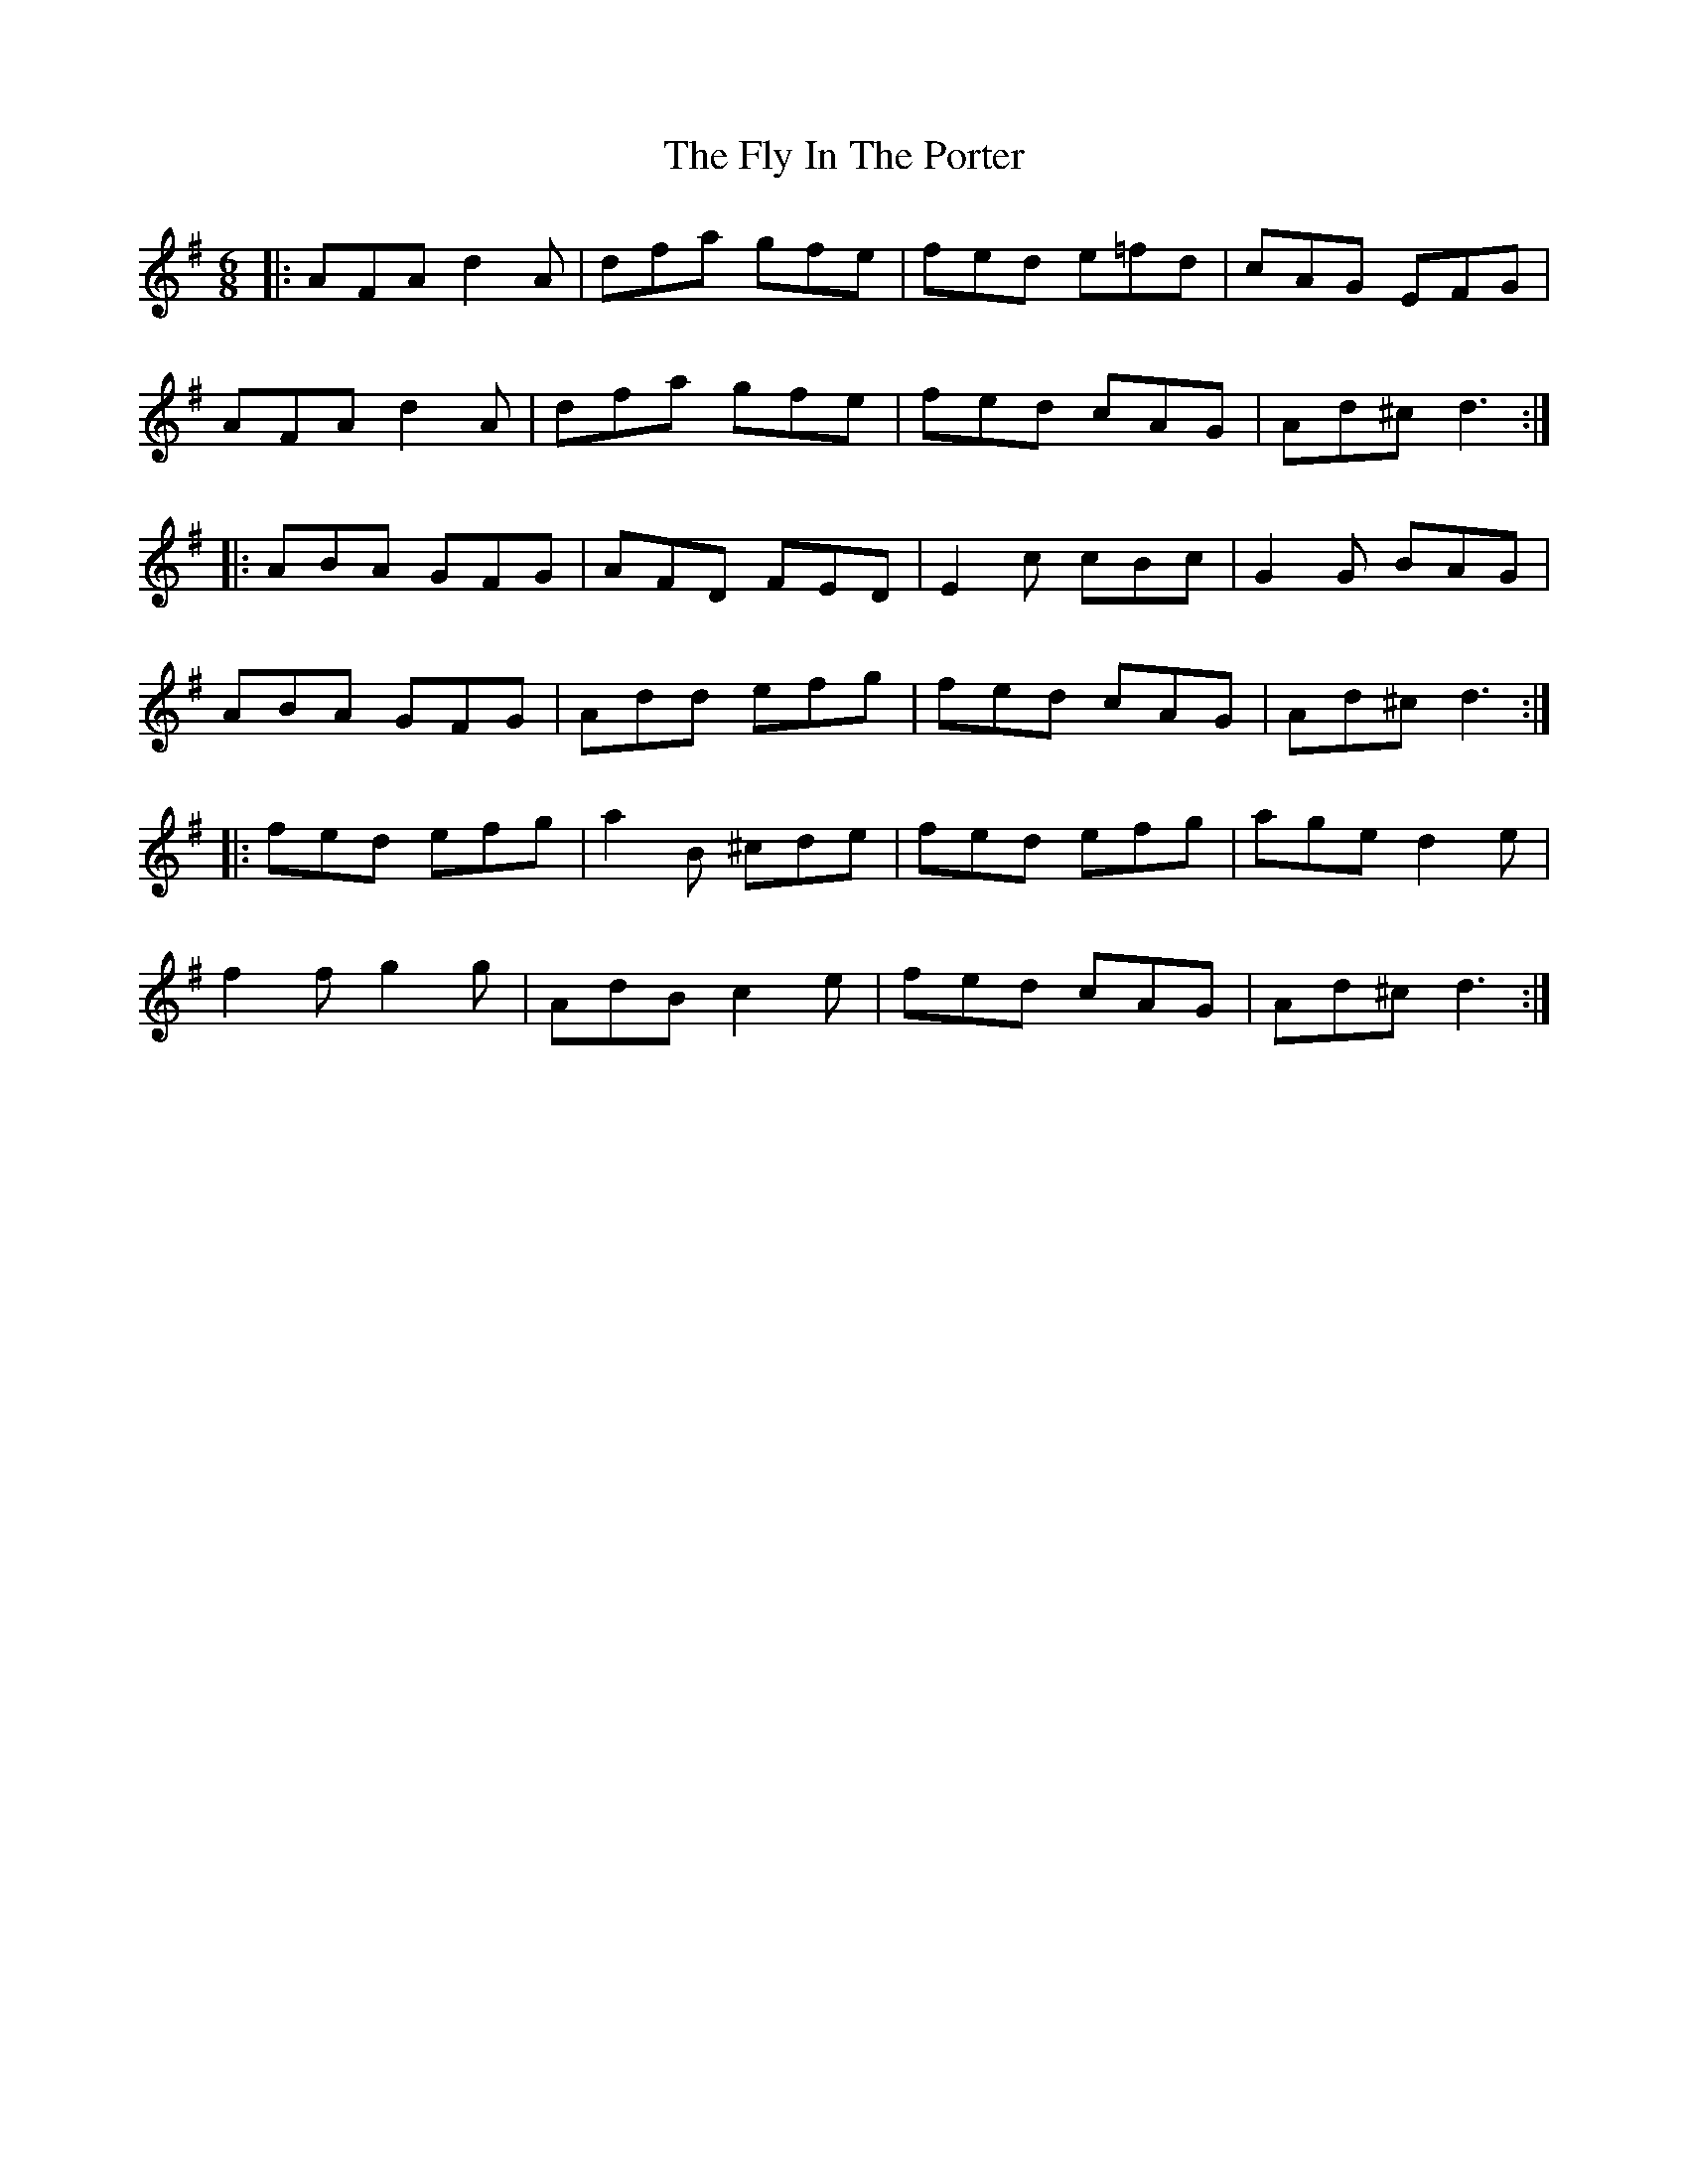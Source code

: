 X: 13567
T: Fly In The Porter, The
R: jig
M: 6/8
K: Gmajor
|:AFA d2A|dfa gfe|fed e=fd|cAG EFG|
AFA d2A|dfa gfe|fed cAG|Ad^c d3:|
|:ABA GFG|AFD FED|E2c cBc|G2G BAG|
ABA GFG|Add efg|fed cAG|Ad^c d3:|
|:fed efg|a2B ^cde|fed efg|age d2e|
f2f g2g|AdB c2e|fed cAG|Ad^c d3:|


